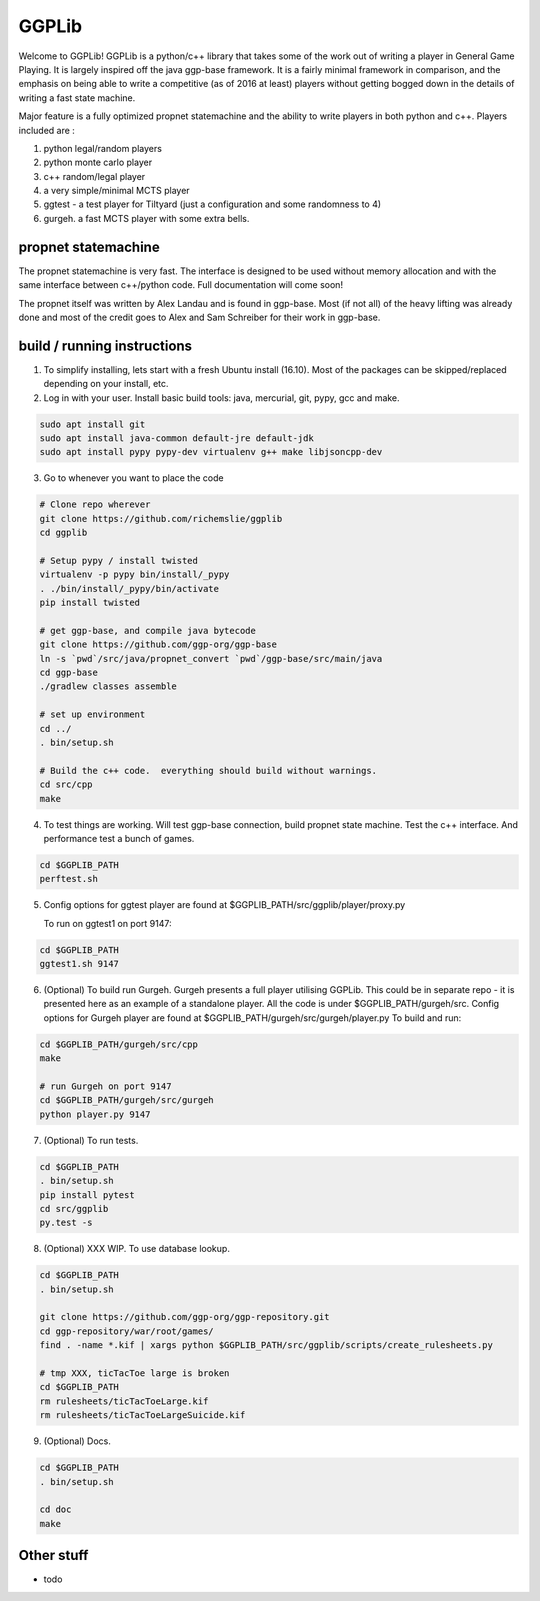 ======
GGPLib
======

Welcome to GGPLib!  GGPLib is a python/c++ library that takes some of the work out of writing a
player in General Game Playing.  It is largely inspired off the java ggp-base framework.  It is a
fairly minimal framework in comparison, and the emphasis on being able to write a competitive (as
of 2016 at least) players without getting bogged down in the details of writing a fast state
machine.

Major feature is a fully optimized propnet statemachine and the ability to write players in both
python and c++.  Players included are :

1. python legal/random players
2. python monte carlo player
3. c++ random/legal player
4. a very simple/minimal MCTS player
5. ggtest - a test player for Tiltyard (just a configuration and some randomness to 4)
6. gurgeh.  a fast MCTS player with some extra bells.


propnet statemachine
====================

The propnet statemachine is very fast.  The interface is designed to be used without memory
allocation and with the same interface between c++/python code.  Full documentation will come soon!

The propnet itself was written by Alex Landau and is found in ggp-base.  Most (if not all) of the
heavy lifting was already done and most of the credit goes to Alex and Sam Schreiber for their work
in ggp-base.


build / running instructions
============================

1. To simplify installing, lets start with a fresh Ubuntu install (16.10).  Most of the packages can
   be skipped/replaced depending on your install, etc.

2. Log in with your user.  Install basic build tools: java, mercurial, git, pypy, gcc and make.

.. code-block:: shell

    sudo apt install git
    sudo apt install java-common default-jre default-jdk
    sudo apt install pypy pypy-dev virtualenv g++ make libjsoncpp-dev

3. Go to whenever you want to place the code

.. code-block:: shell

    # Clone repo wherever
    git clone https://github.com/richemslie/ggplib
    cd ggplib

    # Setup pypy / install twisted
    virtualenv -p pypy bin/install/_pypy
    . ./bin/install/_pypy/bin/activate
    pip install twisted

    # get ggp-base, and compile java bytecode
    git clone https://github.com/ggp-org/ggp-base
    ln -s `pwd`/src/java/propnet_convert `pwd`/ggp-base/src/main/java
    cd ggp-base
    ./gradlew classes assemble

    # set up environment
    cd ../
    . bin/setup.sh

    # Build the c++ code.  everything should build without warnings.
    cd src/cpp
    make

4.  To test things are working.  Will test ggp-base connection, build propnet state machine.  Test
    the c++ interface.  And performance test a bunch of games.

.. code-block:: shell

    cd $GGPLIB_PATH
    perftest.sh

5.  Config options for ggtest player are found at $GGPLIB_PATH/src/ggplib/player/proxy.py

    To run on ggtest1 on port 9147:

.. code-block:: shell

    cd $GGPLIB_PATH
    ggtest1.sh 9147

6.  (Optional) To build run Gurgeh.  Gurgeh presents a full player utilising GGPLib.  This could be
    in separate repo - it is presented here as an example of a standalone player.  All the code is
    under $GGPLIB_PATH/gurgeh/src.
    Config options for Gurgeh player are found at $GGPLIB_PATH/gurgeh/src/gurgeh/player.py
    To build and run:

.. code-block:: shell

    cd $GGPLIB_PATH/gurgeh/src/cpp
    make

    # run Gurgeh on port 9147
    cd $GGPLIB_PATH/gurgeh/src/gurgeh
    python player.py 9147

7.  (Optional) To run tests.

.. code-block:: shell

    cd $GGPLIB_PATH
    . bin/setup.sh
    pip install pytest
    cd src/ggplib
    py.test -s

8.  (Optional) XXX WIP.  To use database lookup.

.. code-block:: shell

    cd $GGPLIB_PATH
    . bin/setup.sh

    git clone https://github.com/ggp-org/ggp-repository.git
    cd ggp-repository/war/root/games/
    find . -name *.kif | xargs python $GGPLIB_PATH/src/ggplib/scripts/create_rulesheets.py

    # tmp XXX, ticTacToe large is broken
    cd $GGPLIB_PATH
    rm rulesheets/ticTacToeLarge.kif
    rm rulesheets/ticTacToeLargeSuicide.kif

9.  (Optional) Docs.

.. code-block:: shell

    cd $GGPLIB_PATH
    . bin/setup.sh

    cd doc
    make




Other stuff
===========
* todo

